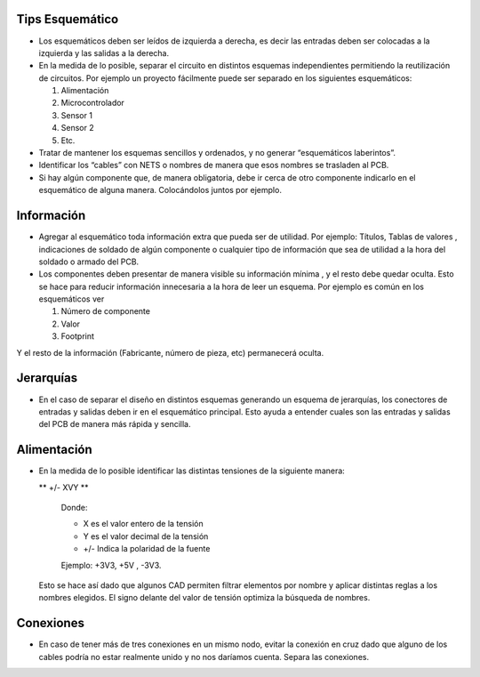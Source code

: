 
.. image:: ../media/img/escudoet28.jpg
   :align: right
   :scale: 30 %
   

Tips Esquemático
---------


-   Los esquemáticos deben ser leídos de izquierda a derecha, es decir las
    entradas deben ser colocadas a la izquierda y las salidas a la derecha.  
	

-   En la medida de lo posible, separar el circuito en distintos esquemas
    independientes permitiendo la reutilización de circuitos. Por ejemplo un
    proyecto fácilmente puede ser separado en los siguientes esquemáticos:  
    
	

    1.  Alimentación  
	

    2.  Microcontrolador  
	

    3.  Sensor 1  
	

    4.  Sensor 2  
    
    
    5.  Etc.
	

-   Tratar de mantener los esquemas sencillos y ordenados, y no generar
    “esquemáticos laberintos”.

-   Identificar los “cables” con NETS o nombres de manera que esos nombres se
    trasladen al PCB.

-   Si hay algún componente que, de manera obligatoria, debe ir cerca de otro
    componente indicarlo en el esquemático de alguna manera. Colocándolos juntos
    por ejemplo.


Información 
---------

-   Agregar al esquemático toda información extra que pueda ser de utilidad. Por
    ejemplo: Títulos, Tablas de valores , indicaciones de soldado de algún
    componente o cualquier tipo de información que sea de utilidad a la hora del
    soldado o armado del PCB.  

-   Los componentes deben presentar de manera visible su información mínima , y
    el resto debe quedar oculta. Esto se hace para reducir información
    innecesaria a la hora de leer un esquema. Por ejemplo es común en los
    esquemáticos ver  
	

    1.  Número de componente  
	

    2.  Valor  
	

    3.  Footprint  
	

Y el resto de la información (Fabricante, número de pieza, etc) permanecerá
oculta.  


Jerarquías
---------

-   En el caso de separar el diseño en distintos esquemas generando un esquema
    de jerarquías, los conectores de entradas y salidas deben ir en el
    esquemático principal. Esto ayuda a entender cuales son las entradas y
    salidas del PCB de manera más rápida y sencilla.  
	
  
.. image:: ../media/img/esquematico1.png
   :align: center
   :scale: 100 %   




Alimentación
---------

-   En la medida de lo posible identificar las distintas tensiones de la
    siguiente manera:

    ** +/- XVY **  
	
	Donde:

	-   X es el valor entero de la tensión

	-   Y es el valor decimal de la tensión

	-   \+/- Indica la polaridad de la fuente

	Ejemplo: +3V3, +5V , -3V3.

   Esto se hace así dado que algunos CAD permiten filtrar elementos por nombre y aplicar distintas reglas a los nombres elegidos. 
   El signo delante del valor de tensión optimiza la búsqueda de nombres.

  
.. image:: ../media/img/esquematico2.png
   :align: center
   :scale: 100 %  


Conexiones
---------

-   En caso de tener más de tres conexiones en un mismo nodo, evitar la conexión
    en cruz dado que alguno de los cables podría no estar realmente unido y no
    nos daríamos cuenta. Separa las conexiones.


.. image:: ../media/img/esquematico3.png
   :align: left
   :scale: 100 %  
  
.. image:: ../media/img/esquematico4.png
   :align: right
   :scale: 100 %  

  


  
